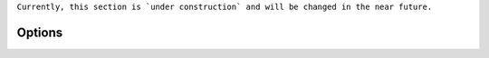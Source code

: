 .. _options:

``Currently, this section is `under construction` and will be changed in the near future.``

Options
-------

.. autodata:: nc_py_api.options.XDEBUG_SESSION
.. autodata:: nc_py_api.options.TIMEOUT
.. autodata:: nc_py_api.options.TIMEOUT_DAV
.. autodata:: nc_py_api.options.VERIFY_NC_CERTIFICATE
